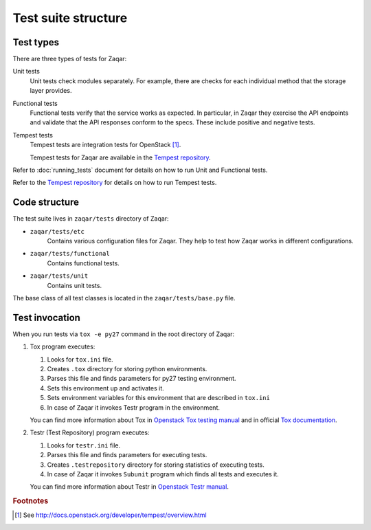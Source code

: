 ..
      Licensed under the Apache License, Version 2.0 (the "License"); you may
      not use this file except in compliance with the License. You may obtain
      a copy of the License at

          http://www.apache.org/licenses/LICENSE-2.0

      Unless required by applicable law or agreed to in writing, software
      distributed under the License is distributed on an "AS IS" BASIS, WITHOUT
      WARRANTIES OR CONDITIONS OF ANY KIND, either express or implied. See the
      License for the specific language governing permissions and limitations
      under the License.

====================
Test suite structure
====================

Test types
----------

There are three types of tests for Zaqar:

Unit tests
    Unit tests check modules separately. For example, there
    are checks for each individual method that the storage layer provides.

Functional tests
    Functional tests verify that the service works as expected. In particular,
    in Zaqar they exercise the API endpoints and validate that the API
    responses conform to the specs.  These include positive and negative tests.

Tempest tests
    Tempest tests are integration tests for OpenStack [#f1]_.

    Tempest tests for Zaqar are available in the `Tempest repository`_.

Refer to :doc:`running_tests` document for details on how to run Unit and
Functional tests.

Refer to the `Tempest repository`_ for details on how to run Tempest tests.

Code structure
--------------

The test suite lives in ``zaqar/tests`` directory of Zaqar:

* ``zaqar/tests/etc``
   Contains various configuration files for Zaqar. They help to test how Zaqar
   works in different configurations.

* ``zaqar/tests/functional``
   Contains functional tests.

* ``zaqar/tests/unit``
   Contains unit tests.

The base class of all test classes is located in the ``zaqar/tests/base.py``
file.

Test invocation
---------------

When you run tests via ``tox -e py27`` command in the root directory of Zaqar:

#. Tox program executes:

   #. Looks for ``tox.ini`` file.
   #. Creates ``.tox`` directory for storing python environments.
   #. Parses this file and finds parameters for py27 testing environment.
   #. Sets this environment up and activates it.
   #. Sets environment variables for this environment that are described in
      ``tox.ini``
   #. In case of Zaqar it invokes Testr program in the environment.

   You can find more information about Tox in `Openstack Tox testing manual`_
   and in official `Tox documentation`_.

#. Testr (Test Repository) program executes:

   #. Looks for ``testr.ini`` file.
   #. Parses this file and finds parameters for executing tests.
   #. Creates ``.testrepository`` directory for storing statistics of
      executing tests.
   #. In case of Zaqar it invokes ``Subunit`` program which finds all tests and
      executes it.

   You can find more information about Testr in `Openstack Testr manual`_.

.. rubric:: Footnotes

.. [#f1] See http://docs.openstack.org/developer/tempest/overview.html

.. _`Openstack Tox testing manual` : https://wiki.openstack.org/wiki/Testing#Unit_Testing_with_Tox
.. _`Tox documentation` : https://tox.readthedocs.org/en/latest/
.. _`Openstack Testr manual` : https://wiki.openstack.org/wiki/Testr
.. _`Tempest repository` : https://github.com/openstack/tempest
